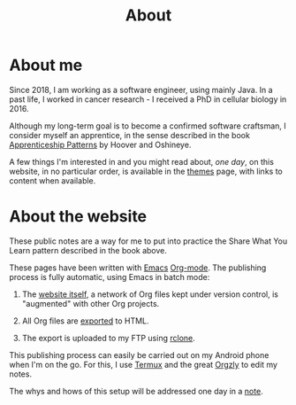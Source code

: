 #+title: About
#+options: num:nil

* About me

Since 2018, I am working as a software engineer, using mainly Java. In
a past life, I worked in cancer research - I received a PhD in
cellular biology in 2016.

Although my long-term goal is to become a confirmed software
craftsman, I consider myself an apprentice, in the sense described in
the book [[https://isbnsearch.org/isbn/9780596518387][Apprenticeship Patterns]] by Hoover and Oshineye.

A few things I'm interested in and you might read about, /one day/, on
this website, in no particular order, is available in the [[file:themes/themes.org][themes]] page,
with links to content when available.

* About the website

These public notes are a way for me to put into practice the Share
What You Learn pattern described in the book above.

These pages have been written with [[https://www.gnu.org/software/emacs/][Emacs]] [[https://orgmode.org/][Org-mode]]. The publishing
process is fully automatic, using Emacs in batch mode:

1. The [[https://github.com/alecigne/lecigne.net][website itself]], a network of Org files kept under version
   control, is "augmented" with other Org projects.

2. All Org files are [[https://orgmode.org/manual/Publishing.html][exported]] to HTML.

3. The export is uploaded to my FTP using [[https://rclone.org/][rclone]].

This publishing process can easily be carried out on my Android phone
when I'm on the go. For this, I use [[https://termux.com/][Termux]] and the great [[https://github.com/orgzly/orgzly-android][Orgzly]] to
edit my notes.

The whys and hows of this setup will be addressed one day in a [[file:notes/notes.org][note]].
